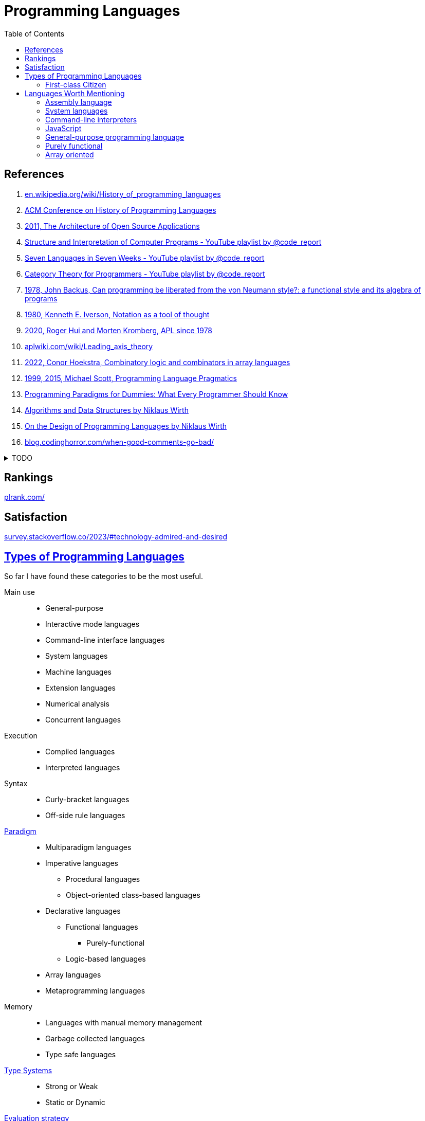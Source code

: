 = Programming Languages
:keywords: programming, languages, paradigms
:toc:
:hide-uri-scheme:
:stylesheet: ../style.css
:linkcss:

== References
. https://en.wikipedia.org/wiki/History_of_programming_languages
. https://dl.acm.org/conference/hopl[ACM Conference on History of Programming Languages]
. https://aosabook.org/en/[2011, The Architecture of Open Source Applications]
. https://youtube.com/playlist?list=PLVFrD1dmDdvdvWFK8brOVNL7bKHpE-9w0[Structure and Interpretation of Computer Programs - YouTube playlist by @code_report]
. https://youtube.com/playlist?list=PLVFrD1dmDdvdv7trr5j9ir7qrFK5K80X0[Seven Languages in Seven Weeks - YouTube playlist by @code_report]
. https://youtube.com/playlist?list=PLVFrD1dmDdvcjCQDPhExqP56jqxp0Ssn_[Category Theory for Programmers - YouTube playlist by @code_report]
. https://dl.acm.org/doi/10.1145/359576.359579[1978, John Backus, Can programming be liberated from the von Neumann style?: a functional style and its algebra of programs]
. https://dl.acm.org/doi/10.1145/358896.358899[1980, Kenneth E. Iverson, Notation as a tool of thought]
. https://dl.acm.org/doi/abs/10.1145/3386319[2020, Roger Hui and Morten Kromberg, APL since 1978]
. https://aplwiki.com/wiki/Leading_axis_theory
. https://dl.acm.org/doi/10.1145/3520306.3534504[2022, Conor Hoekstra, Combinatory logic and combinators in array languages]
. https://www.cs.rochester.edu/~scott/pragmatics/[1999, 2015, Michael Scott, Programming Language Pragmatics]
. https://www.info.ucl.ac.be/~pvr/VanRoyChapter.pdf[Programming Paradigms for Dummies: What Every Programmer Should Know]
. https://people.inf.ethz.ch/wirth/AD.pdf[Algorithms and Data Structures by Niklaus Wirth]
. https://people.csail.mit.edu/feser/pld-s23/Wirth_Design.pdf[On the Design of Programming Languages by Niklaus Wirth]
. https://blog.codinghorror.com/when-good-comments-go-bad/

.TODO
[%collapsible]
====
. https://exercism.org/
. https://en.wikipedia.org/wiki/Type_class
. https://en.wikipedia.org/wiki/Tacit_programming
. https://aplwiki.com/wiki/Train
. https://docs.modular.com/mojo/
. https://www.uiua.org/
. https://wiki.tcl-lang.org/
. https://github.com/rust-lang/book/blob/fc4274d906bfcc526d2a19aba25f44bfaecd877a/first-edition/src/glossary.md#expression-oriented-language[Expression-Oriented Language]
====

== Rankings

https://plrank.com/

== Satisfaction

https://survey.stackoverflow.co/2023/#technology-admired-and-desired

== https://en.wikipedia.org/wiki/List_of_programming_languages_by_type[Types of Programming Languages]

So far I have found these categories to be the most useful.

Main use::
* General-purpose
* Interactive mode languages
* Command-line interface languages
* System languages
* Machine languages
* Extension languages
* Numerical analysis
* Concurrent languages

Execution::
* Compiled languages
* Interpreted languages

Syntax::
* Curly-bracket languages
* Off-side rule languages

https://en.wikipedia.org/wiki/Programming_paradigm[Paradigm]::
* Multiparadigm languages
* Imperative languages
** Procedural languages
** Object-oriented class-based languages
* Declarative languages
** Functional languages
*** Purely-functional
** Logic-based languages
* Array languages
* Metaprogramming languages

Memory::
* Languages with manual memory management
* Garbage collected languages
* Type safe languages

https://en.wikipedia.org/wiki/Type_system[Type Systems]::
* Strong or Weak
* Static or Dynamic

https://en.wikipedia.org/wiki/Evaluation_strategy[Evaluation strategy]::
* Eager evaluation
* Lazy evaluation
* Short-circuit evaluation

=== First-class Citizen

"In programming language design, a *first-class* citizen (also type, *object*, entity, or *value*) in a given programming language is an entity which supports all the operations generally available to other entities. These operations typically include being *passed as an argument*, *returned from a function*, and *assigned to a variable*."
-- https://en.wikipedia.org/wiki/First-class_citizen

== Languages Worth Mentioning

=== https://en.wikipedia.org/wiki/Assembly_language[Assembly language]

First abstraction above machine code.

=== https://en.wikipedia.org/wiki/System_programming_language[System languages]

https://en.wikipedia.org/wiki/C_(programming_language)[C]::
One of the most successful languages of all time.
I believe, most of the programming languages are written in the C language.
You can sense C's at the time popularity from the song https://youtu.be/1S1fISh-pag[Write in C].

https://go.dev/[Go]::
"Go is a statically typed, compiled high-level programming language designed at Google by Robert Griesemer, Rob Pike, and Ken Thompson."
-- https://en.wikipedia.org/wiki/Go_(programming_language)[]

https://www.rust-lang.org/[Rust]::
The most loved programming language.
Memory safety is done by borrow checker.
Is another language that made it to the Linux kernel source code.

=== https://en.wikipedia.org/wiki/List_of_command-line_interpreters[Command-line interpreters]

link:zsh[Z shell]::
Z Shell is a great option for interactive login shell, extends the Bourne Shell.

=== https://en.wikipedia.org/wiki/JavaScript[JavaScript]

The programming language of the web.

=== https://en.wikipedia.org/wiki/General-purpose_programming_language[General-purpose programming language]

https://www.python.org/[Python]::
Second most used programming language with very pleasant syntax.

https://www.typescriptlang.org/[TypeScript]::
Typed superset of JavaScript developed by Microsoft.

https://www.raku.org/[Raku]::
Formerly called Perl 6.
When regular expressions are not powerful enough, look at Raku's https://docs.raku.org/language/grammar_tutorial.html[Grammars].

=== https://en.wikipedia.org/wiki/Purely_functional_programming[Purely functional]

* https://www.cs.princeton.edu/~dpw/courses/cos326-12/[Functional Programming at Princeton by David Walker]

link:haskell[Haskell]::
Lazily evaluated purely-functional language with type classes.

https://www.idris-lang.org/[Idris2]::
Idris is a programming language designed to encourage Type-Driven Development.

=== https://en.wikipedia.org/wiki/Array_programming[Array oriented]

https://julialang.org/[Julia]::
Great (array) language for mathematics that runs fast (jit).

link:bqn[BQN]::
An Iversonian language by Marshall Lochbaum, a https://aplwiki.com/wiki/J[J] expert who implemented much of Dyalog APL himself.
